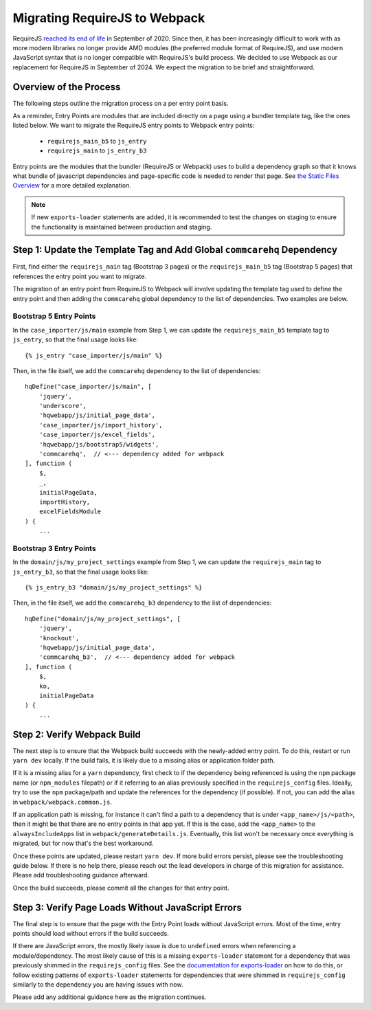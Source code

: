 Migrating RequireJS to Webpack
==============================

RequireJS `reached its end of life <https://github.com/requirejs/requirejs/issues/1816#issuecomment-707503323>`__
in September of 2020. Since then, it has been increasingly difficult to work with as more modern libraries
no longer provide AMD modules (the preferred module format of RequireJS), and use modern JavaScript
syntax that is no longer compatible with RequireJS's build process. We decided to use Webpack as our
replacement for RequireJS in September of 2024. We expect the migration to be brief and straightforward.


Overview of the Process
-----------------------

The following steps outline the migration process on a per entry point basis.

As a reminder, Entry Points are modules that are included directly on a page using a bundler template tag,
like the ones listed below. We want to migrate the RequireJS entry points to Webpack entry points:

 - ``requirejs_main_b5`` to ``js_entry``
 - ``requirejs_main`` to ``js_entry_b3``

Entry points are the modules that the bundler (RequireJS or Webpack) uses to build a dependency graph so
that it knows what bundle of javascript dependencies and page-specific code is needed to render that page.
See `the Static Files Overview <https://github.com/dimagi/commcare-hq/blob/master/docs/js-guide/static-files.rst>`__
for a more detailed explanation.

.. note::

    If new ``exports-loader`` statements are added, it is recommended to test the changes on staging to ensure
    the functionality is maintained between production and staging.


Step 1: Update the Template Tag and Add Global ``commcarehq`` Dependency
------------------------------------------------------------------------

First, find either the ``requirejs_main`` tag (Bootstrap 3 pages) or the ``requirejs_main_b5`` tag
(Bootstrap 5 pages) that references the entry point you want to migrate.

The migration of an entry point from RequireJS to Webpack will involve updating the template tag
used to define the entry point and then adding the ``commcarehq`` global dependency to the list of dependencies.
Two examples are below.

Bootstrap 5 Entry Points
~~~~~~~~~~~~~~~~~~~~~~~~

In the ``case_importer/js/main`` example from Step 1, we can update the ``requirejs_main_b5`` template tag
to ``js_entry``, so that the final usage looks like:

::

    {% js_entry "case_importer/js/main" %}

Then, in the file itself, we add the ``commcarehq`` dependency to the list of dependencies:

::

    hqDefine("case_importer/js/main", [
        'jquery',
        'underscore',
        'hqwebapp/js/initial_page_data',
        'case_importer/js/import_history',
        'case_importer/js/excel_fields',
        'hqwebapp/js/bootstrap5/widgets',
        'commcarehq',  // <--- dependency added for webpack
    ], function (
        $,
        _,
        initialPageData,
        importHistory,
        excelFieldsModule
    ) {
        ...


Bootstrap 3 Entry Points
~~~~~~~~~~~~~~~~~~~~~~~~

In the ``domain/js/my_project_settings`` example from Step 1, we can update the ``requirejs_main``
tag to ``js_entry_b3``, so that the final usage looks like:

::

    {% js_entry_b3 "domain/js/my_project_settings" %}

Then, in the file itself, we add the ``commcarehq_b3`` dependency to the list of dependencies:

::

    hqDefine("domain/js/my_project_settings", [
        'jquery',
        'knockout',
        'hqwebapp/js/initial_page_data',
        'commcarehq_b3',  // <--- dependency added for webpack
    ], function (
        $,
        ko,
        initialPageData
    ) {
        ...


Step 2: Verify Webpack Build
----------------------------

The next step is to ensure that the Webpack build succeeds with the newly-added
entry point. To do this, restart or run ``yarn dev`` locally. If the build fails,
it is likely due to a missing alias or application folder path.

If it is a missing alias for a ``yarn`` dependency, first check to if the
dependency being referenced is using the ``npm`` package name (or ``npm_modules`` filepath)
or if it referring to an alias previously specified in the ``requirejs_config`` files.
Ideally, try to use the ``npm`` package/path and update the references for the dependency (if possible).
If not, you can add the alias in ``webpack/webpack.common.js``.

If an application path is missing, for instance it can't find a path to a dependency
that is under ``<app_name>/js/<path>``, then it might be that there are no entry points
in that app yet. If this is the case, add the ``<app_name>`` to the
``alwaysIncludeApps`` list in ``webpack/generateDetails.js``. Eventually, this list
won't be necessary once everything is migrated, but for now that's the best workaround.

Once these points are updated, please restart ``yarn dev``. If more build errors persist,
please see the troubleshooting guide below. If there is no help there, please reach out
the lead developers in charge of this migration for assistance. Please add troubleshooting
guidance afterward.

Once the build succeeds, please commit all the changes for that entry point.


Step 3: Verify Page Loads Without JavaScript Errors
---------------------------------------------------

The final step is to ensure that the page with the Entry Point loads without
JavaScript errors. Most of the time, entry points should load without errors if
the build succeeds.

If there are JavaScript errors, the mostly likely issue is due to ``undefined`` errors
when referencing a module/dependency. The most likely cause of this is a missing
``exports-loader`` statement for a dependency that was previously shimmed in the
``requirejs_config`` files. See the `documentation for exports-loader
<https://webpack.js.org/loaders/exports-loader/>`__ on how to do this, or follow
existing patterns of ``exports-loader`` statements for dependencies that were shimmed
in ``requirejs_config`` similarly to the dependency you are having issues with now.

Please add any additional guidance here as the migration continues.

